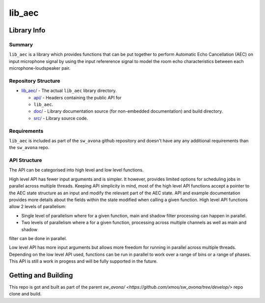 lib_aec
============

Library Info
############

Summary
-------

``lib_aec`` is a library which provides functions that can be put together to perform Automatic Echo Cancellation (AEC)
on input microphone signal by using the input refererence signal to model the room echo characteristics between each
microphone-loudspeaker pair.


Repository Structure
--------------------

* `lib_aec/ <https://github.com/xmos/sw_avona/tree/develop/modules/lib_aec/>`_ - The actual ``lib_aec`` library directory.

  * `api/ <https://github.com/xmos/sw_avona/tree/develop/modules/lib_aec/api/>`_ - Headers containing the public API for
  * ``lib_aec``.
  * `doc/ <https://github.com/xmos/sw_avona/tree/develop/modules/lib_aec/doc/>`_ - Library documentation source (for non-embedded documentation) and build directory.
  * `src/ <https://github.com/xmos/sw_avona/tree/develop/modules/lib_aec/src/>`_ - Library source code.


Requirements
------------

``lib_aec`` is included as part of the ``sw_avona`` github repository and doesn't have any any additional requirements
than the ``sw_avona`` repo.

API Structure
-------------

The API can be categorised into high level and low level functions.

High level API has fewer input arguments and is simpler. It however, provides limited options for scheduling jobs in parallel
across multiple threads. Keeping API simplicity in mind, most of the high level API functions accept a pointer to the AEC state
structure as an input and modify the relevant part of the AEC state. API and example documentation provides more
details about the fields within the state modified when calling a given function. High level API functions allow
2 levels of parallelism:

* Single level of parallelism where for a given function, main and shadow filter processing can happen in parallel.
* Two levels of parallelism where a for a given function, processing across multiple channels as well as main and shadow
filter can be done in parallel.

Low level API has more input arguments but allows more freedom for running in parallel across multiple threads.
Depending on the low level API used, functions can be run in parallel to work over a range of bins or a range of phases.
This API is still a work in progess and will be fully supported in the future.

Getting and Building
####################

This repo is got and built as part of the parent `sw_avona/ <https://github.com/xmos/sw_avona/tree/develop/>` repo clone and build.



